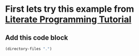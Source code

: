 
* First lets try this example from [[http://howardism.org/Technical/Emacs/literate-programming-tutorial.html][Literate Programming Tutorial]]
** Add this code block 
#+BEGIN_SRC emacs-lisp
  (directory-files ".")
#+END_SRC

